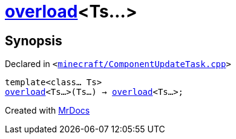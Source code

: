 [#overload-01]
= xref:overload-09.adoc[overload]&lt;Ts...&gt;
:relfileprefix: 
:mrdocs:


== Synopsis

Declared in `&lt;https://github.com/PrismLauncher/PrismLauncher/blob/develop/launcher/minecraft/ComponentUpdateTask.cpp#L544[minecraft&sol;ComponentUpdateTask&period;cpp]&gt;`

[source,cpp,subs="verbatim,replacements,macros,-callouts"]
----
template&lt;class... Ts&gt;
xref:overload-09.adoc[overload]&lt;Ts...&gt;(Ts...) -> xref:overload-09.adoc[overload]&lt;Ts...&gt;;
----



[.small]#Created with https://www.mrdocs.com[MrDocs]#
